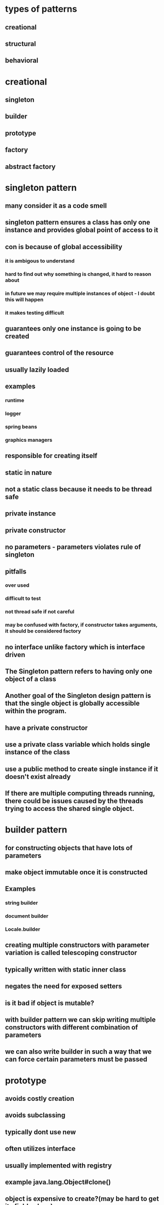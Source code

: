 * types of patterns
** creational
** structural
** behavioral
* creational
** singleton
** builder
** prototype
** factory
** abstract factory
* singleton pattern
** many consider it as a code smell
** singleton pattern ensures a class has only one instance and provides global point of access to it
** con is because of global accessibility
*** it is ambigous to understand
*** hard to find out why something is changed, it hard to reason about
*** in future we may require multiple instances of object - I doubt this will happen
*** it makes testing difficult
** guarantees only one instance is going to be created
** guarantees control of the resource
** usually lazily loaded
** examples
*** runtime
*** logger
*** spring beans
*** graphics managers
** responsible for creating itself
** static in nature
** not a static class because it needs to be thread safe
** private instance
** private constructor
** no parameters - parameters violates rule of singleton
** pitfalls
*** over used
*** difficult to test
*** not thread safe if not careful
*** may be confused with factory, if constructor takes arguments, it should be considered factory
** no interface unlike factory which is interface driven
** The Singleton pattern refers to having only one object of a class
** Another goal of the Singleton design pattern is that the single object is globally accessible within the program.
** have a private constructor
** use a private class variable which holds single instance of the class
** use a public method to create single instance if it doesn't exist already
**  If there are multiple computing threads running, there could be issues caused by the threads trying to access the shared single object.
* builder pattern
** for constructing objects that have lots of parameters
** make object immutable once it is constructed
** Examples
*** string builder
*** document builder
*** Locale.builder
** creating multiple constructors with parameter variation is called telescoping constructor
** typically written with static inner class
** negates the need for exposed setters
** is it bad if object is mutable?
** with builder pattern we can skip writing multiple constructors with different combination of parameters
** we can also write builder in such a way that we can force certain parameters must be passed
* prototype
** avoids costly creation
** avoids subclassing
** typically dont use new
** often utilizes interface
** usually implemented with registry
** example java.lang.Object#clone()
** object is expensive to create?(may be hard to get its field values)
** we copy member variables instead of creating it
** can utilize parameters for clone
** implements clone and clonable
** shallow vs deep copy
** builder is opposite of prototype
** pitfalls
*** not clear when to use
*** used with another pattern
*** shallow vs deep copy
** helps with performance issues
** think of using prototype before going to factory
* facade pattern
** A facade is a wrapper class that encapsulate the subsystem in order to hide the subsystem's complexity.
** This wrapper class will allow a client class to interact with the subsystem through a facade
** You need a class to act as an interface between your subsystem and a client class.
** You need to simplify the interaction with your subsystem for client classes.
** The facade design pattern provides a single simplified interface for client classes to interact with the subsystem.
** facade does not actually add more functionality,
** a facade simply acts as a point of entry into your subsystem.
** Since the entire point of the facade design pattern is to hide complexity, we use the information hiding design principle to prevent all client classes from seeing the account objects and how these accounts behave.
** handles instantiation and redirection of tasks to the appropriate class within the subsystem
* factory method pattern
** doesn't expose instantiation logic
** defers instantiation logic to subclass
** client only knows common interface
** examples
*** calendar
*** resource bundle
*** number format
** objects created are referenced through a common interface
** the create method is parameterized
** the create method is static?
** move the code for deciding which type of knife to create, and the code for deciding which subclass of knife to instantiate into the class for this factory.
** a factory object is an instance of such a class, which has a method to create product objects.
** the knifeStore and its orderKnife method may not be the only client of your knifeFactory.
**  If there are multiple clients that want to instantiate the same set of classes, then by using a factory object, you have cut out redundant code and made the software easier to modify.
** If you change the way that sub-classes are instantiated, you only need to change your factory, rather than every client.
** Using factories, makes your software easier to maintain and change because object creation happens in the factories.
** You will soon see that concrete instantiation will be the primary purpose for our factories
** Instead of using a separate object, a factory object to create the objects, the factory method uses a separate method in the same class to create the objects.
** To create specialized product objects, a factory object approach would subclass the factory class.
**  For example, a subclass of our knife factory called budget knife factory could create budget chefs knife and budget steak knife product objects.
** A factory method approach instead, has a budget knife store subclass of knife store. The budget knife store has a method, the factory method, that is responsible for creating budget chefs knife and budget steak knife product objects instead
** The factory method design intent is to define an interface for creating objects, but let the sub-classes decide which class to instantiate.
** We have an abstract creator class.
** This class contains methods that only operate on generalizations.
** In other words, as long as we give these methods the products they want to operate on, the're happy.
**  Factories allow client code to operate on generalizations. This is called coding to an interface, not an implementation.
** • first create abstract class
• default no orgs constructor
• public create method
• all the concrete classes will override create method?
• the concrete classes will override this create method
• factory is another classnamed with factory at the end
• will have switch case
• default case for null
• we call factory class
• it calls subclasses which have create method
• this create method is overridden from base class
• better to use enum rather than string literals in switch statement
• What happens if we don't call create method in constructor?
• pitfalls
• complexity due to multiple classes and methods
• creation doesn't ca take place in factory class but in subclass
• singleton cannot have interface and subclasses?
• parameter driven
• Opposite of singleton
• Patterns stand on their own
* abstract factory
** factory of factories
** it can be implemented without using factory pattern
** factory of related objects
** example: DocumentBuilder
** often implemented in frameworks
** group collection of factories together
** it has a common interface that is carried throught the abstract factory, down through the concrete factory and to the implementing class
** has parameterized create methods
** built using composition
* adapter pattern
** can be used to connect new code to legacy code
** convert one interface into another
** examples: collections, streams
** client centric
** Software systems also face the same compatibility issue. Instead of having physical connectors, systems will have incompatible software interfaces.
** The adapter design pattern will help facilitate communication between two existing systems by providing a compatible interface.
** The client class will be part of your system that wants to use a third-party library or external system.
**  The adaptee is a class in the third-party library or external system to be used.
**  The adapter class sits in between the client and the adaptee
** It will implement a target interface which is the interface that the client will use. The adapter conforms to what the client is expecting to see.
** pitfalls
** dont complicate
** dont add functionality
** handles legacy code
* bridge pattern
** similar to adapter
** works with new code
** decouples abstraction and implementation (like dependency inversion?)
** reduces number of classes to be created?
** uses encapsulation, composition and inheritance
** changes in abstraction wont affect the client
** client is unaware of the abstraction on the backend
** we choose this because we know details wont be right to begin with
** examples
*** drivers, jdbc
** uses interfaces and abstract classes
** places emphasis on composition over inheritance
** expect changes from both sides
** abstraction, implementor, refined abstraction, concrete implementor
* This technique is an example of the factory method design pattern, as we provide a subclass the means to control the type of node that is created within methods of the parent class.
* proxy
** helps defering create resource intensive objects
** acts as a local representation of remote system
** control access to specific objects
** same interface for real and proxy classes
** You need to support resource-hungry objects, and you do not want to instantiate such objects unless and until they are actually requested by the client.
* facade pattern
**  The facade design pattern provides a single simplified interface for client classes to interact with the subsystem.
** Keep in mind that a facade does not actually add more functionality, a facade simply acts as a point of entry into your subsystem.
** A facade is a wrapper class that encapsulate the subsystem in order to hide the subsystem's complexity.
**  This wrapper class will allow a client class to interact with the subsystem through a facade.
** example
*** Without a facade class, the customer class would contain instances of the checking, saving and investment classes.
*** This means that the customer is responsible for properly instantiating each of these constituent classes and knows about all their different attributes and methods
*** Instead, we introduce the bank service class to act as a facade for the checking, saving, and investment classes
*** Since the three different accounts all implement the IAccount interface,
*** the bank's service class is effectively wrapping the account interfacing classes, and presenting a simpler front to them for the customer client class to use.
** It combines interface implementation by one or more classes which then gets wrapped by the facade class
** in practice, a facade class can be used to wrap all the interfaces and classes for a subsystem.
** note is that we set the access modifiers for each account to be private.
** The facade design pattern is a means to hide the complexity of a subsystem by encapsulating it behind a unifying wrapper called a facade class;
** removes the need for client classes to manage a subsystem on their own, resulting in less coupling between the subsystem and the client classes;
** handles instantiation and redirection of tasks to the appropriate class within the subsystem;
** provides client classes with a simplified interface for the subsystem;
** acts simply as a point of entry to a subsystem and does not add more functionality to the subsystem.
* decorator pattern
** hierarchical pattern that builds functionality by using composition
** wrap another object to add functionality to it
** adds behavior to object without affecting others parts of hierarchy
** notion of a class and relationships like inheritance are static.
** That is, happen at compile time.
** This means that we cannot make changes to classes while our program is running
** uses aggregation to comabine behaviors at runtime
** Aggregation is used to represent a "has a" or "weak containment" relationship between two objects.
** The aggregation relationship is always one-to-one in the decorator design pattern in order to build up the stack so that one object is on top of another.
** the basic component class must be the first one in the stack
* beahavioral design pattern
** ways that individual objects collaborate to achieve a common goal.
* template method pattern
** The template method defines an algorithm's steps generally, deferring the implementation of some steps to subclasses.
** concerned with the assignment of responsibilities.
** Think of it like another technique to use when you notice you have two separate classes with very similar functionality in order of operations.
** implementation
*** need abstract super class
*** methods specific to subclass are abstract
*** there will be one template method that will be calling these abstract methods
** When you notice two classes with a very similar order of operations, you can choose to use a template method.
**  The template method pattern is a practical application of generalization and inheritance.
* chain of responsibility
** series of handler objects that are linked together
** similar to exception handling in java
** All the objects on the chain are handlers that implement a common method handle request declared in an abstract superclass handler.
** we want to make sure that each filter goes through the following steps.
***  First, check if a rule matches.
*** If it does match, do something specific.
*** If it doesn't match, call the next filter in the list.
** To achieve this, you can use the Template Pattern that you learned from an earlier lesson to ensure that each class will handle the request in a similar way following the required steps
** The intent of this design pattern is to avoid coupling the sender to the receiver by giving more than one object the chance to handle the request.
* state pattern
** The state pattern is primarily used when you need to change the behavior of an object based upon the state that it's in at run-time.
** Implementation
*** We will define a state interface with a method for each trigger that a state needs to respond to.
*** And we'll have state classes that implement the state interface.
*** State classes must implement the methods in this interface to respond to each trigger.
*** The vendingmachine class constructor will instantiate each of the state classes
*** The vendingmachine class would also have methods to handle the triggers as before, but now delegates handling to the current state object.
*** Notice now, how much cleaner the code is, without having long conditionals in these methods.
***  In our example,the vending machine is the context class.
*** It keeps track of it's current state.
***  When a trigger occurs and a request is asked of a context object, it delegates to a state object to actually handle the request.
***  The state pattern is useful when you need to change the behavior of an object based upon changes to its internal state.
***  You can also use the pattern to simplify methods with long conditionals that depend on the object state.
* command pattern
** Instead of having these objects directly communicating with each other, the command pattern creates a command object in between the sender and receiver
** the sender doesn't need to know about the receiver and the methods to call.
** The boss is encapsulating his commands into memos, the way requests could be encapsulated into command objects in software.
** The command pattern has another object that invokes the command objects to complete whatever task it is supposed to do, called the invoker.
** A command manager can also be used which basically keeps track of the commands, manipulates them and invokes them.
**  One purpose of using the command pattern is to store and schedule different requests.
** When an object calls a method of another object, you can't really do anything to the method calls.
** Turning the different requests in your software into command objects can allow you to treat them as the way you would treat other objects.
*** You can store these command objects into lists
*** you can manipulate them before they are completed
*** or you can put them onto a queue so that you can schedule different commands to be completed at different times.
*** Another important purpose of the command pattern is allowing commands to be undone or redone.
**** To achieve redo and undo functionality, your software will need two lists,
**** a history list which holds all the commands that have been executed,
**** and a redo list which would be used to put commands that have been undone.
** implementation
*** You have a command super-class and all commands will be instances of sub-classes of this command super-class.
*** Super-class defines the common behaviors of your commands.
*** Each command will have the methods execute, unexecute and isReversible.
*** These concrete command classes will call on specific receiver classes to deal with the actual work of completing the command.
*** This is a very important aspect of command objects.
*** They must keep track of a lot of details on the current state of the document in order for commands to be reversible.
*** When the execute and unexecute methods are called,
**** this is where the command object actually calls on the receiver, which in this case is the document to actually complete the work.
*** invoker
**** First, it will need a reference to the command manager, which is the object that manages the history and redo lists.
**** The invoker then creates the command object with the information needed to complete the command,
**** then calls the command manager to execute the command.
** Another main benefit of the command pattern is that it decouples the objects of your software program
** The command pattern also allows you to pull out logic from your user interfaces.
** Usually, code-to-handle requests is put into the event handlers of user interfaces.
* mediator pattern
** you will add an object that will talk to all of these other objects
** coordinate their activities
** instead of objects being engaged in various pairwise interactions, they all interact through the Mediator:
** The mediator can perform logic on these events
** the mediator can request information or behaviour from an object
** The objects associated with your mediator are called colleagues
** communication could be implemented as an Observer pattern.
** The communication could also occur through an event infrastructure.
** A common usage for the mediator pattern,  is for dialog boxes with many components.
** the mediator can quickly become very large.
** Large classes are generally discouraged because they make code more difficult to debug
* observer pattern
** First, we'll have a Subject superclass that defines three methods,
*** allow a new observer to subscribe,
*** allow a current observer to unsubscribe,
*** and notify all observers about a new blog post.
*** This superclass would also have an attribute to keep track of all the observers,
*** and will make an observer interface with methods that an observer can be notified to update itself
*** the Subscriber Class will implement the observer interface.
*** implementation
**** the subject superclass has three methods, register observer, unregister observer, and notify.
**** The observer interface only has the update method
**** If you know that you have many objects that rely on the state of one, the value of the observer pattern becomes more pronounced.
* MVC pattern
** model - view - controller
** The model contains the underlined data and logic users want to see and manipulate
**  A key part of the MVC pattern is that the model is self-contained. It has all of the state, methods and other data that it needs to exist on its own.
** view gives the user a way to see the model or at least parts of it
** When some value changes in the back end or the model
** it has to tell the view to update itself accordingly. This is done by using the Observer Design Pattern.
** In this case, any view is also an observer
** information about the user interaction is passed to a controller which is responsible for interpreting these requests and changing the model.
** MVC pattern basically uses the separation of concerns design principle
** Since our view is going to be an observer, we have to make the model unobservable.
** the controller does not make changes to the state of the model directly. It calls methods of the model to make changes
** The controller ensures that the views and the model are loosely coupled
* design principles underlying design patterns
** Liskov Substitution Principle
*** If a class, S, is a subtype of a class, B, then S can be used to replace all instances of B without changing the behaviors of a program.
*** There are a number of constraints that the Liskov Substitution Principle places on subclasses in order to enforce proper use of inheritance
*** The Liskov Substitution Principle helps us determine if inheritance has been used correctly.
** As a software developer, you should strive to create systems that are flexible and reusable.
*** Flexible code bases allow for easier extension of the system.
** Open/Closed Principle
*** classes should be open for extension, but closed to change
*** During the lifetime of your software, certain classes should be closed, to avoid introducing undesirable side effects.
*** The Open/Closed Principle is used to keep the stable parts of your system separate from the varying parts.
*** By using extension over change, you can work on the varying parts without introducing unwanted side effects into the stable parts.
*** Varying parts of a system should be kept isolated from each other. Since these extensions will eventually become stable and become integrated into your production, there's no guarantee that they'll all be completed at the same time.
***  You should consider a class as being "closed" to editing, once it has been
****  tested to be functioning properly.
**** The class should be behaving as you would expect it to behave.
**** All the attributes and behaviors are encapsulated, and proven to be stable within your system.
**** The class, or any instance of the class should not stop your system from running, or do any harm to it.
*** The Open/Closed Principle is used to keep the stable parts of your system separate from the varying parts
** dependency inversion principle
*** The principle states that high level modules should depend on high level generalizations and not on low level details.
*** This means that your client classes should depend on an interface or abstract class instead of referring to concrete resources
*** your concrete resources should have their behaviors generalized into an interface or abstract class.
*** veryyyy similar to dependency injection
** composing objects principle
*** This principle states that classes should achieve code reuse through aggregation rather than inheritance.
*** Delegation will provide a loser level of coupling that inheritance
*** dynamically change the behaviors of objects at run time. You can build up a new overall combination of behavior by composing objects. With inheritance, the behaviors of your classes are defined during compiled time
** interface segregation principle
*** The interface segregation principle states that a class should not be forced to depend on methods it does not use. This means that any classes that implement an interface should not have dummy implementations of any methods defined in the interface. Instead, you should split large interfaces into smaller generalizations. So how does this work?
*** So we should apply the interface segregation principle and split the ICashier interface into two smaller ones.
** principle of least knowledge
*** that classes should know about and interact with as few other classes as possible.
*** all the rules come down to the principle that you should not allow a method to access another method by reaching through an object
*** The other way you can reach through an object is when your method receives an object of an unknown type as a return value and you make method calls to the returned object.
* strategy pattern
** using composition rather than inheritance
** strategy pattern defines family of algorithm's encapsulates each one and makes them interchangeable. Strategy lets algorithm vary independently from clients that use it
* composite patterns
composite pattern is hierarchical pattern, dealing with tree structures
treats part of structure and whole structure the same
composes objects into tree structures
we can treat individual objects similar to composite objects
we can apply operations on individual or composite objects and expect same behavior
examples: java.awt.Component, jsf widgets
** restful web services
** Design
*** tree structured
*** component is at the root
*** component could be a leaf or composite of objects
*** the difference is that leaf has only operations and composite has operations and also info about child nodes
*** leaf has only operations, composite has operations plus the child nodes also
*** parts of uml diagram are component, leaf and composite
*** component class is the abstraction for all components
*** declares interface for objects in the composition
*** can also declare methods to access parent
*** composite also implements components methods, but delegates tasks to its children
*** composite also implements methods to modify children
